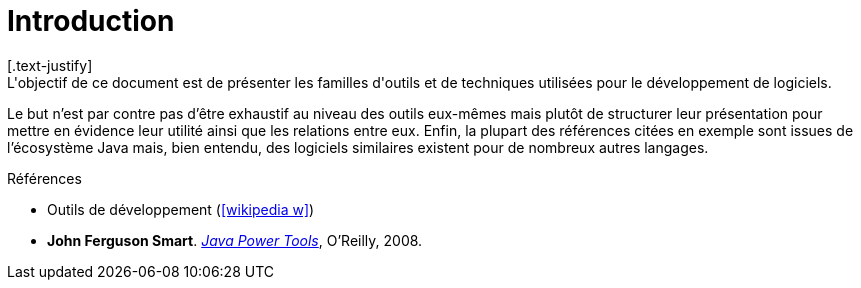 = Introduction
[.text-justify]
L'objectif de ce document est de présenter les familles d'outils et de techniques utilisées pour le développement de logiciels.
Le but n'est par contre pas d'être exhaustif au niveau des outils eux-mêmes mais plutôt de structurer leur présentation pour mettre en évidence leur utilité ainsi que les relations entre eux.
Enfin, la plupart des références citées en exemple sont issues de l'écosystème Java mais, bien entendu, des logiciels similaires existent pour de nombreux autres langages.

.Références
* Outils de développement (icon:wikipedia-w[link="https://en.wikipedia.org/wiki/Programming_tool"])
* *John Ferguson Smart*. https://www.oreilly.com/library/view/java-power-tools/9780596527938/[_Java Power Tools_], O'Reilly, 2008.
